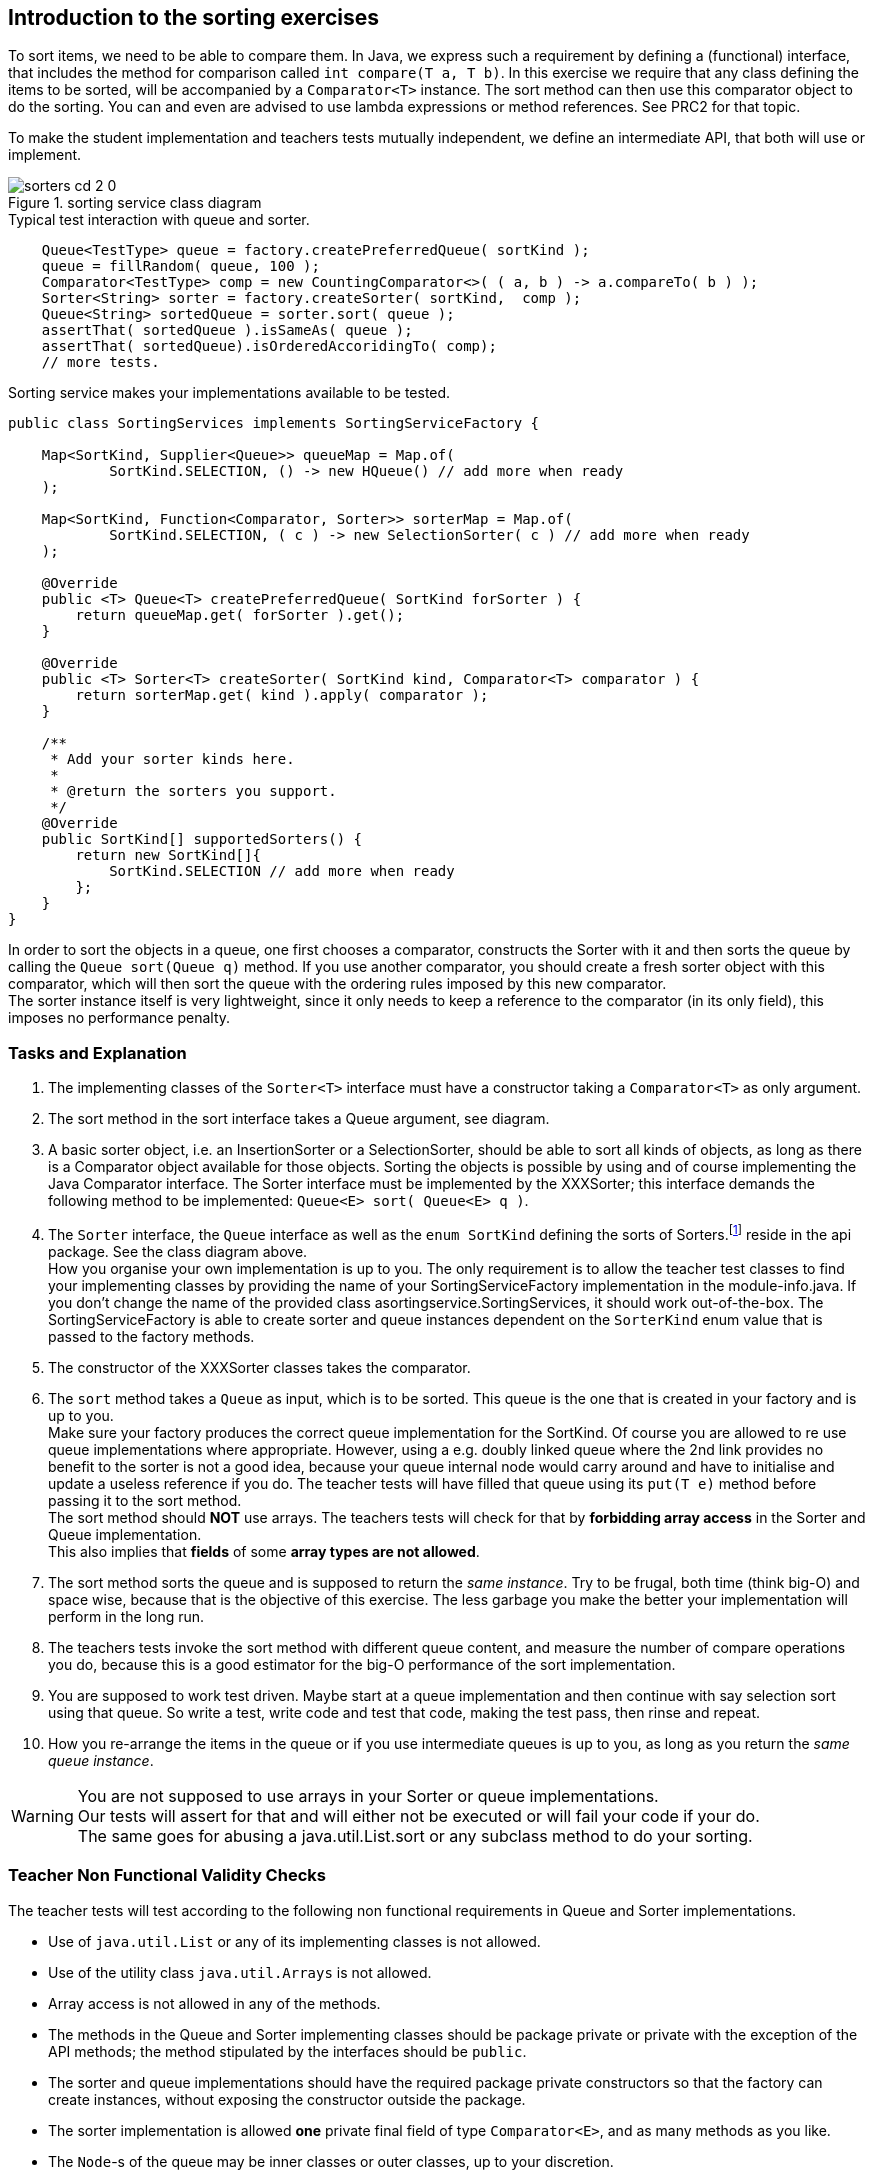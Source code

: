 ifdef::env-github[]
:imagesdir: images/
endif::[]
:imagesdir: images
== Introduction to the sorting exercises

To sort items, we need to be able to compare them.
In Java, we express such a requirement by defining a (functional) interface, that includes the method for comparison called `int compare(T a, T b)`.
In this exercise we require that any class defining the items to be sorted, will be accompanied by a `Comparator<T>` instance.
The  sort method can then use this comparator object to do the sorting. You can and even are advised to use lambda expressions or method references.
See PRC2 for that topic.

To make the student implementation and teachers tests mutually independent, we define an intermediate API, that both will use or implement.

.sorting service class diagram
image::sorters-cd-2_0.svg[]

.Typical test interaction with queue and sorter.
[source,java]
----
    Queue<TestType> queue = factory.createPreferredQueue( sortKind );
    queue = fillRandom( queue, 100 );
    Comparator<TestType> comp = new CountingComparator<>( ( a, b ) -> a.compareTo( b ) );
    Sorter<String> sorter = factory.createSorter( sortKind,  comp );
    Queue<String> sortedQueue = sorter.sort( queue );
    assertThat( sortedQueue ).isSameAs( queue );
    assertThat( sortedQueue).isOrderedAccoridingTo( comp);
    // more tests.
----

.Sorting service makes your implementations available to be tested.
[source,java]
----
public class SortingServices implements SortingServiceFactory {

    Map<SortKind, Supplier<Queue>> queueMap = Map.of(
            SortKind.SELECTION, () -> new HQueue() // add more when ready
    );

    Map<SortKind, Function<Comparator, Sorter>> sorterMap = Map.of(
            SortKind.SELECTION, ( c ) -> new SelectionSorter( c ) // add more when ready
    );

    @Override
    public <T> Queue<T> createPreferredQueue( SortKind forSorter ) {
        return queueMap.get( forSorter ).get();
    }

    @Override
    public <T> Sorter<T> createSorter( SortKind kind, Comparator<T> comparator ) {
        return sorterMap.get( kind ).apply( comparator );
    }

    /**
     * Add your sorter kinds here.
     *
     * @return the sorters you support.
     */
    @Override
    public SortKind[] supportedSorters() {
        return new SortKind[]{
            SortKind.SELECTION // add more when ready
        };
    }
}
----

In order to sort the objects in a queue, one first chooses a comparator, constructs the Sorter with it and then sorts the
queue by calling the `Queue sort(Queue q)` method. If you
 use another comparator, you should create a fresh  sorter object with this comparator, which will then sort the queue with the ordering rules
imposed by this new comparator. +
The sorter instance itself is very lightweight, since it only needs to keep a reference to the comparator (in its only field), this imposes no performance penalty.

=== Tasks and Explanation

. The implementing classes of the `Sorter<T>` interface must have a constructor taking a `Comparator<T>` as only argument.
. The sort method in the sort interface takes a Queue argument, see diagram.
. A basic sorter object, i.e. an InsertionSorter or a SelectionSorter, should be
  able to sort all kinds of objects, as long as there is a Comparator object available for those objects.
  Sorting the objects is possible by using and of course implementing the Java Comparator interface.
  The Sorter interface must be implemented by the XXXSorter; this interface
  demands the following method to be implemented: `Queue<E> sort( Queue<E> q )`.
. The `Sorter` interface, the `Queue` interface as well as the `enum SortKind` defining the sorts of Sorters.footnote:[Pun intended] reside in the api package.
  See the class diagram above. +
  How you organise your own implementation is up to you.
  The only requirement is to allow the teacher test classes to find your implementing classes by providing the name of your SortingServiceFactory implementation in  the module-info.java. If you don't change the name of the provided class asortingservice.SortingServices, it should work out-of-the-box.
  The SortingServiceFactory is able to create sorter and queue instances dependent
  on the `SorterKind` enum value that is passed to the factory methods.
. The constructor of the XXXSorter classes takes the comparator.
. The `sort` method takes a `Queue` as input, which is to be sorted. This queue is
  the one that is created in your factory and is up to you. +
  Make sure your factory produces the correct queue implementation for the SortKind.
  Of course you are allowed to re use queue implementations where appropriate.
  However, using a e.g. doubly linked queue where the 2nd link provides no benefit
  to the sorter is not a good idea, because your queue internal node would carry around
  and have to initialise and update a useless reference if you do.
  The teacher tests will have filled that queue using its `put(T e)` method before
  passing it to the sort method. +
  The sort method should [red]*NOT* use arrays. The teachers tests will check for that
  by [red]*forbidding array access* in the Sorter and Queue implementation. +
  This also implies that [blue]*fields* of some [red]*array types are not allowed*.
. The sort method sorts the queue and is supposed to return the _same instance_.
  Try to be frugal, both time (think big-O) and space wise,
  because that is the objective of this exercise. The less garbage you make the
  better your implementation will perform in the long run.
. The teachers tests invoke the sort method with different queue content, and measure the
  number of compare operations you do, because this is a good estimator for the big-O
  performance of the sort implementation.
. You are supposed to work test driven. Maybe start at a queue implementation and
  then continue with say selection sort using that queue.
  So write a test, write code and test that code, making the test pass, then rinse and repeat.
. How you re-arrange the items in the queue or if you use intermediate queues
  is up to you, as long as you return the _same queue instance_.

[WARNING]
====
You are not supposed to use arrays in your Sorter or queue implementations. +
Our tests will assert for that and will either not be executed or will fail your code if your do. +
The same goes for abusing a java.util.List.sort or any subclass method to do your sorting.
====

=== Teacher Non Functional Validity Checks

The teacher tests will test according to the following non functional requirements in Queue and Sorter implementations.

* Use of `java.util.List` or any of its implementing classes is not allowed.
* Use of the utility class `java.util.Arrays` is not allowed.
* Array access is not allowed in any of the methods.
* The methods in the Queue and Sorter implementing classes should be package private or private with the exception of the API methods;
  the method stipulated by the interfaces should be `public`.
* The sorter and queue implementations should have the required package private constructors so that the factory can create instances,
  without exposing the constructor outside the package.
* The sorter implementation is allowed *one* private final field of type `Comparator<E>`, and as many methods as you like.
* The `Node`-s  of the queue may be inner classes or outer classes, up to your discretion.
** If you use inner classes for your Nodes, use `static` inner classes, otherwise each node will
   have a reference to the outer class which in this case will be a waste of space. Using non-static inner classes
   will also disallow you to move Nodes from one queue instance to another, which might otherwise be useful in a sorting implementation.
* The queue implementation may use fields of the `Node` and of primitive types. No other types fields are required nor allowed.

=== Teacher functional and non functional assertions.

* The test count the number of compare invocations by using a specially wrapper comparator instance.
  These tests will provide such comparator to the Sorter.
  The count is an indicator of the efficiency of the implementation.
  We expect c * O(N^2) for selection and insertion sort, where c is some constant like 1/2 or 1/4.
* The tests should complete in reasonable time. For that we use a JUnit timeout rule set to 2000 milliseconds.
* As sorted queue is deemed sorted if for all `q.get()` invocations, the value
  returned is not less than that of the previous `q.get()`. This property is called [blue]*monotonic ascending* order.
* All tests for all students will be done with the same random data.
  The *type* of data is to the test's discretion, since the implementations should be generic.
* The Sorter will be tested with some a-typical queue fillings.
  Think of empty, one element, two elements, already sorted, all elements equal, reversely sorted, etc.
* For the 'performance' tests, the tests will use queue sizes of different orders of magnitude.

[TIP]
====
From the Non-funtional junit test javadoc:

Inspect that the api-implementing classes/instances provided by the sorting service factory comply with the alda 2021 rules.

* The `Sorter` class should have exactly one final field of type `Comparator<T>`.
  Rationale: No more are needed and makes the Sorter thread-safe as in reusable by all threads in an application.
* The `Queue` class is *only* allowed to have fields of the same package or primitive fields.
  The fields from the same package are expected to be link `Nodes` and are expected to
  have one or two fields of the `Node` type, the next and optional prev links, and some reference type field (the item or payload).
  The `Node` instances should NOT have a reference to an outer outer class if there is one. +
  In short: if it is an inner class it should be a `static` inner class.
* The number of methods in Sorter and Queue implementations is, other than by the implemented interfaces, unspecified.

====

=== Tasks week 8 and 9, Selection and Insertion sort.

* Implement the sorting services using the *selection* and *insertion* sort approach.


=== Tasks week 10 and 11: QuickSort

As a sequel to the basic sorting assignments, we now proceed with the more sophisticated
sorting routines. The sorting method in this excercise has complexity O(N*log(N).
You should be aware of this and check that your implementation meets that expectation.

*Tasks*

. Implement the quicksort algorithm using Bentley-McIlroy three-way partitioning,
 an optimization for the situation in which there are many duplicates.
. Consider using Medianof-three-partitioning. The underlying data structure has to be a (double) linked queue.
. Internally you may traverse the queue by using `node.next`  and `node.previous`, but `get(int i)` (element by index), which is what a `java.util.List` provides,
  should [red]*not* be used [red]*nor* supported.

=== Tasks week 12 and 13: Heap Sort

We finish our sorting project by implementing *HeapSort*.
The sorting method in this exercise has complexity O(N*log(N). You should be aware of this and check that your implementation meets that expectation.

* Implement the heapsort algorithm, using `TreeNodes` as underlying data structure. This data structure can still behave as a
 queue with minimal put and get operations.
* Make sure that you have a Queue implementation that can be used for input and output
  as per teachers tests and the class diagram above.
* Some helper methods that might be useful are (exact signature is
   dependent on your own implementation):
** `private TNode buildTree(Queue<T> q);`
** `private TNode heapify();`
** `private void sink(TNode parent);`
** `private boolean less(TNode n1, TNode n2);`
** `private void heapSortStep(TNode lastNode);`
** `private void removeLastNode();`
** `private void exchangeItems(TNode n1, TNode n2);`

[TIP]
====
To build a tree, it might be useful to use an `itemsQueue` with all Nodes to be added, and
an empty `availableParentsQueue`. The first itemNode of the itemsQueue is put as first
availableParent. As long as the itemsQueue is not empty, get the next availableParent,
assign the next itemNode to the left of the parentNode and put this itemNode as availableParent,
continue by assigning the next itemNode to the right of the parentNode and
put this itemNode as availableParent as well.
====

